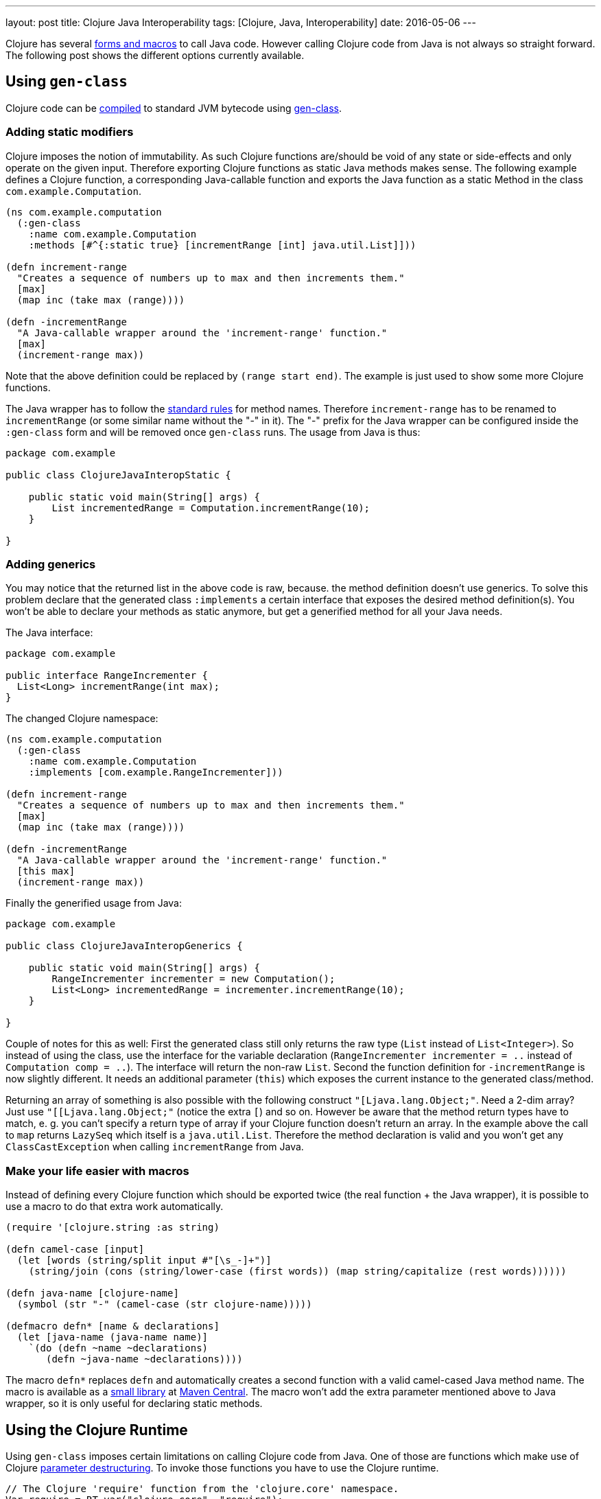 ---
layout: post
title: Clojure Java Interoperability
tags: [Clojure, Java, Interoperability]
date: 2016-05-06
---

Clojure has several http://clojure.org/java_interop[forms and macros] to call Java code. However calling Clojure code from Java is not always so straight forward. The following post shows the different options currently available.

== Using `gen-class`

Clojure code can be http://clojure.org/compilation[compiled] to standard JVM bytecode using http://clojure.github.io/clojure/clojure.core-api.html#clojure.core/gen-class[gen-class].

=== Adding static modifiers

Clojure imposes the notion of immutability. As such Clojure functions are/should be void of any state or side-effects and only operate on the given input. Therefore exporting Clojure functions as static Java methods makes sense. The following example defines a Clojure function, a corresponding Java-callable function and exports the Java function as a static Method in the class `com.example.Computation`.

[source, clojure]
----
(ns com.example.computation
  (:gen-class
    :name com.example.Computation
    :methods [#^{:static true} [incrementRange [int] java.util.List]]))

(defn increment-range
  "Creates a sequence of numbers up to max and then increments them."
  [max]
  (map inc (take max (range))))

(defn -incrementRange
  "A Java-callable wrapper around the 'increment-range' function."
  [max]
  (increment-range max))
----

Note that the above definition could be replaced by `(range start end)`. The example is just used to show some more Clojure functions.

The Java wrapper has to follow the http://docs.oracle.com/javase/specs/jls/se8/html/jls-3.html#jls-3.8[standard rules] for method names. Therefore `increment-range` has to be renamed to `incrementRange` (or some similar name without the "-" in it). The "-" prefix for the Java wrapper can be configured inside the `:gen-class` form and will be removed once `gen-class` runs. The usage from Java is thus:

[source, java]
----
package com.example

public class ClojureJavaInteropStatic {

    public static void main(String[] args) {
        List incrementedRange = Computation.incrementRange(10);
    }

}
----

=== Adding generics

You may notice that the returned list in the above code is raw, because. the method definition doesn't use generics. To solve this problem declare that the generated class `:implements` a certain interface that exposes the desired method definition(s). You won't be able to declare your methods as static anymore, but get a generified method for all your Java needs.

The Java interface:

[source, java]
----
package com.example

public interface RangeIncrementer {
  List<Long> incrementRange(int max);
}
----

The changed Clojure namespace:

[source, clojure]
----
(ns com.example.computation
  (:gen-class
    :name com.example.Computation
    :implements [com.example.RangeIncrementer]))

(defn increment-range
  "Creates a sequence of numbers up to max and then increments them."
  [max]
  (map inc (take max (range))))

(defn -incrementRange
  "A Java-callable wrapper around the 'increment-range' function."
  [this max]
  (increment-range max))
----

Finally the generified usage from Java:

[source, java]
----
package com.example

public class ClojureJavaInteropGenerics {

    public static void main(String[] args) {
        RangeIncrementer incrementer = new Computation();
        List<Long> incrementedRange = incrementer.incrementRange(10);
    }

}
----

Couple of notes for this as well: First the generated class still only returns the raw type (`List` instead of  `List<Integer>`). So instead of using the class, use the interface for the variable declaration (`RangeIncrementer incrementer = ..` instead of `Computation comp = ..`). The interface will return the non-raw `List`. Second the function definition for `-incrementRange` is now slightly different. It needs an additional parameter (`this`) which exposes the current instance to the generated class/method.

Returning an array of something is also possible with the following construct `"[Ljava.lang.Object;"`. Need a 2-dim array? Just use `"[[Ljava.lang.Object;"` (notice the extra `[`) and so on. However be aware that the method return types have to match, e. g. you can't specify a return type of array if your Clojure function doesn't return an array. In the example above the call to `map` returns `LazySeq` which itself is a `java.util.List`. Therefore the method declaration is valid and you won't get any `ClassCastException` when calling `incrementRange` from Java.

=== Make your life easier with macros

Instead of defining every Clojure function which should be exported twice (the real function + the Java wrapper), it is possible to use a macro to do that extra work automatically.

[source, clojure]
----
(require '[clojure.string :as string)

(defn camel-case [input]
  (let [words (string/split input #"[\s_-]+")]
    (string/join (cons (string/lower-case (first words)) (map string/capitalize (rest words))))))

(defn java-name [clojure-name]
  (symbol (str "-" (camel-case (str clojure-name)))))

(defmacro defn* [name & declarations]
  (let [java-name (java-name name)]
    `(do (defn ~name ~declarations)
       (defn ~java-name ~declarations))))
----

The macro `defn*` replaces `defn` and automatically creates a second function with a valid camel-cased Java method name. The macro is available as a link:https://github.com/sebhoss/def-clj[small library] at link:http://search.maven.org/#search%7Cga%7C1%7Cg%3A%22com.github.sebhoss%22%20a%3A%22def-clj%22[Maven Central]. The macro won't add the extra parameter mentioned above to Java wrapper, so it is only useful for declaring static methods.

== Using the Clojure Runtime

Using `gen-class` imposes certain limitations on calling Clojure code from Java. One of those are functions which make use of Clojure link:http://clojure.org/special_forms#Special%20Forms--Binding%20Forms%20(Destructuring)[parameter destructuring]. To invoke those functions you have to use the Clojure runtime.

[source, java]
----
// The Clojure 'require' function from the 'clojure.core' namespace.
Var require = RT.var("clojure.core", "require");

// Your namespace
Symbol namespace = Symbol.intern("DESIRED.NAMESPACE.HERE");

// Your function
Var function = RT.var("DESIRED.NAMESPACE.HERE", "DESIRED-FUNCTION");

// The required keyword for the above function
Keyword keyword = Keyword.intern("REQUIRED-KEYWORD");

// Require/Import your namespace
require.invoke(namespace);

// Invoke your function with the given keyword and its value
Object result = function.invoke(keyword, VALUE);
----

The desired namespace has to be on the classpath for this to work. Alternatively it is possible to load an entire Clojure script, as shown in the following example:

[source, java]
----
RT.loadResourceScript("DESIRED/NAMESPACE/HERE.clj");
RT.var("DESIRED.NAMESPACE.HERE", "DESIRED-FUNCTION").invoke(PARAMETER);
----

On a big project it is properly wise to move Java->Clojure interop code into helper classes/methods. Look https://github.com/mikera/clojure-utils/blob/master/src/main/java/mikera/cljutils/Clojure.java[here] for an example.
